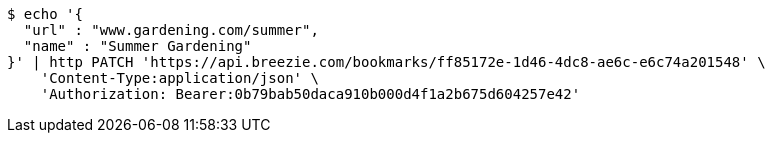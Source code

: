 [source,bash]
----
$ echo '{
  "url" : "www.gardening.com/summer",
  "name" : "Summer Gardening"
}' | http PATCH 'https://api.breezie.com/bookmarks/ff85172e-1d46-4dc8-ae6c-e6c74a201548' \
    'Content-Type:application/json' \
    'Authorization: Bearer:0b79bab50daca910b000d4f1a2b675d604257e42'
----